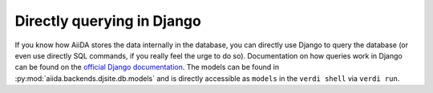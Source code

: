 Directly querying in Django
+++++++++++++++++++++++++++
If you know how AiiDA stores the data internally in the database, you can 
directly use Django to query the database (or even use directly SQL commands,
if you really feel the urge to do so). Documentation on how queries work
in Django can be found on the `official Django documentation <https://docs.djangoproject.com/en/1.7/topics/db/queries/>`_. The models can be found in 
:py:mod:`aiida.backends.djsite.db.models` and is directly accessible as ``models``
in the ``verdi shell`` via ``verdi run``.
